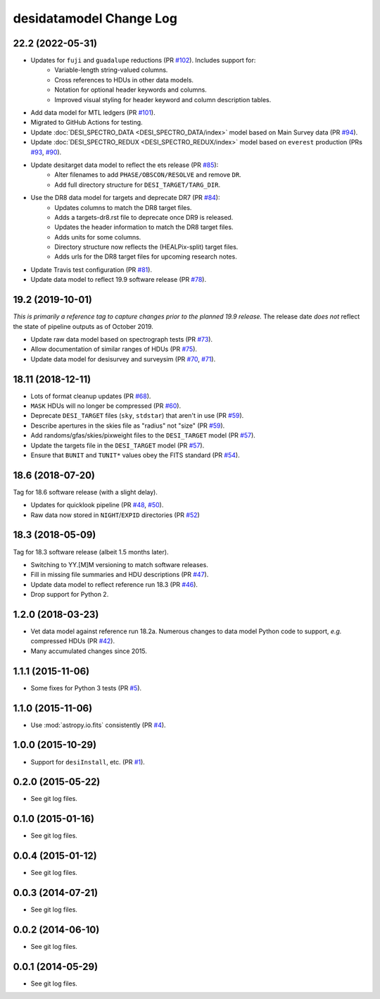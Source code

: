 ========================
desidatamodel Change Log
========================

22.2 (2022-05-31)
-----------------

* Updates for ``fuji`` and ``guadalupe`` reductions (PR `#102`_). Includes support for:
    * Variable-length string-valued columns.
    * Cross references to HDUs in other data models.
    * Notation for optional header keywords and columns.
    * Improved visual styling for header keyword and column description tables.
* Add data model for MTL ledgers (PR `#101`_).
* Migrated to GitHub Actions for testing.
* Update :doc:`DESI_SPECTRO_DATA <DESI_SPECTRO_DATA/index>` model based on
  Main Survey data (PR `#94`_).
* Update :doc:`DESI_SPECTRO_REDUX <DESI_SPECTRO_REDUX/index>` model based on
  ``everest`` production (PRs `#93`_, `#90`_).
* Update desitarget data model to reflect the ets release (PR `#85`_):
    * Alter filenames to add ``PHASE/OBSCON/RESOLVE`` and remove ``DR``.
    * Add full directory structure for ``DESI_TARGET/TARG_DIR``.
* Use the DR8 data model for targets and deprecate DR7 (PR `#84`_):
    * Updates columns to match the DR8 target files.
    * Adds a targets-dr8.rst file to deprecate once DR9 is released.
    * Updates the header information to match the DR8 target files.
    * Adds units for some columns.
    * Directory structure now reflects the (HEALPix-split) target files.
    * Adds urls for the DR8 target files for upcoming research notes.
* Update Travis test configuration (PR `#81`_).
* Update data model to reflect 19.9 software release (PR `#78`_).

.. _`#78`: https://github.com/desihub/desidatamodel/pull/78
.. _`#81`: https://github.com/desihub/desidatamodel/pull/81
.. _`#84`: https://github.com/desihub/desidatamodel/pull/84
.. _`#85`: https://github.com/desihub/desidatamodel/pull/85
.. _`#90`: https://github.com/desihub/desidatamodel/pull/90
.. _`#93`: https://github.com/desihub/desidatamodel/pull/93
.. _`#94`: https://github.com/desihub/desidatamodel/pull/94
.. _`#101`: https://github.com/desihub/desidatamodel/pull/101
.. _`#102`: https://github.com/desihub/desidatamodel/pull/102

19.2 (2019-10-01)
------------------

*This is primarily a reference tag to capture changes prior to the planned
19.9 release.*  The release date *does not* reflect the state of pipeline
outputs as of October 2019.

* Update raw data model based on spectrograph tests (PR `#73`_).
* Allow documentation of similar ranges of HDUs (PR `#75`_).
* Update data model for desisurvey and surveysim (PR `#70`_, `#71`_).

.. _`#70`: https://github.com/desihub/desidatamodel/pull/70
.. _`#71`: https://github.com/desihub/desidatamodel/pull/71
.. _`#73`: https://github.com/desihub/desidatamodel/pull/73
.. _`#75`: https://github.com/desihub/desidatamodel/pull/75


18.11 (2018-12-11)
------------------

* Lots of format cleanup updates (PR `#68`_).
* ``MASK`` HDUs will no longer be compressed (PR `#60`_).
* Deprecate ``DESI_TARGET`` files (``sky``, ``stdstar``) that aren't in use (PR `#59`_).
* Describe apertures in the skies file as "radius" not "size" (PR `#59`_).
* Add randoms/gfas/skies/pixweight files to the ``DESI_TARGET`` model (PR `#57`_).
* Update the targets file in the ``DESI_TARGET`` model (PR `#57`_).
* Ensure that ``BUNIT`` and ``TUNIT*`` values obey the FITS standard (PR `#54`_).

.. _`#54`: https://github.com/desihub/desidatamodel/pull/54
.. _`#57`: https://github.com/desihub/desidatamodel/pull/57
.. _`#59`: https://github.com/desihub/desidatamodel/pull/59
.. _`#60`: https://github.com/desihub/desidatamodel/pull/60
.. _`#68`: https://github.com/desihub/desidatamodel/pull/68

18.6 (2018-07-20)
-----------------

Tag for 18.6 software release (with a slight delay).

* Updates for quicklook pipeline (PR `#48`_, `#50`_).
* Raw data now stored in ``NIGHT``/``EXPID`` directories (PR `#52`_)

.. _`#48`: https://github.com/desihub/desidatamodel/pull/48
.. _`#50`: https://github.com/desihub/desidatamodel/pull/50
.. _`#52`: https://github.com/desihub/desidatamodel/pull/52

18.3 (2018-05-09)
-----------------

Tag for 18.3 software release (albeit 1.5 months later).

* Switching to YY.[M]M versioning to match software releases.
* Fill in missing file summaries and HDU descriptions (PR `#47`_).
* Update data model to reflect reference run 18.3 (PR `#46`_).
* Drop support for Python 2.

.. _`#46`: https://github.com/desihub/desidatamodel/pull/46
.. _`#47`: https://github.com/desihub/desidatamodel/pull/47

1.2.0 (2018-03-23)
------------------

* Vet data model against reference run 18.2a.  Numerous changes to data
  model Python code to support, *e.g.* compressed HDUs (PR `#42`_).
* Many accumulated changes since 2015.

.. _`#42`: https://github.com/desihub/desidatamodel/pull/42

1.1.1 (2015-11-06)
------------------

* Some fixes for Python 3 tests (PR `#5`_).

.. _`#5`: https://github.com/desihub/desidatamodel/pull/5

1.1.0 (2015-11-06)
------------------

* Use :mod:`astropy.io.fits` consistently (PR `#4`_).

.. _`#4`: https://github.com/desihub/desidatamodel/pull/4

1.0.0 (2015-10-29)
------------------

* Support for ``desiInstall``, etc. (PR `#1`_).

.. _`#1`: https://github.com/desihub/desidatamodel/pull/1

0.2.0 (2015-05-22)
------------------

* See git log files.

0.1.0 (2015-01-16)
------------------

* See git log files.

0.0.4 (2015-01-12)
------------------

* See git log files.

0.0.3 (2014-07-21)
------------------

* See git log files.

0.0.2 (2014-06-10)
------------------

* See git log files.

0.0.1 (2014-05-29)
------------------

* See git log files.
